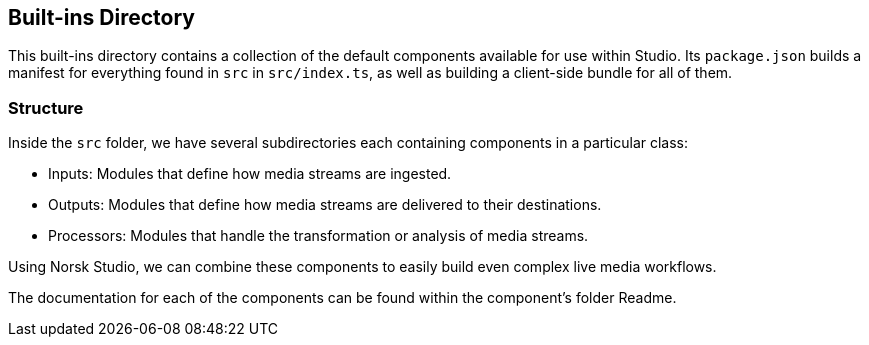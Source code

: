 == Built-ins Directory

This built-ins directory contains a collection of the default components available for use within Studio.
Its `package.json` builds a manifest for everything found in `src` in `src/index.ts`, as well as building a client-side bundle for all of them.

=== Structure

Inside the `src` folder, we have several subdirectories each containing components in a particular class:

- Inputs: Modules that define how media streams are ingested.
- Outputs: Modules that define how media streams are delivered to their destinations.
- Processors: Modules that handle the transformation or analysis of media streams.

Using Norsk Studio, we can combine these components to easily build even complex live media workflows.

The documentation for each of the components can be found within the component's folder Readme.
